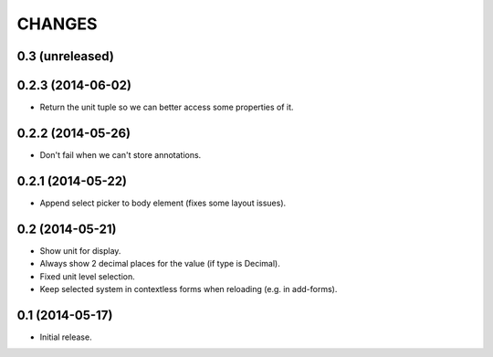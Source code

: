 CHANGES
*******

0.3 (unreleased)
================


0.2.3 (2014-06-02)
==================

- Return the unit tuple so we can better access some properties of it.


0.2.2 (2014-05-26)
==================

- Don't fail when we can't store annotations.


0.2.1 (2014-05-22)
==================

- Append select picker to body element (fixes some layout issues).


0.2 (2014-05-21)
================

- Show unit for display.
- Always show 2 decimal places for the value (if type is Decimal).
- Fixed unit level selection.
- Keep selected system in contextless forms when reloading (e.g. in add-forms).


0.1 (2014-05-17)
================

- Initial release.
